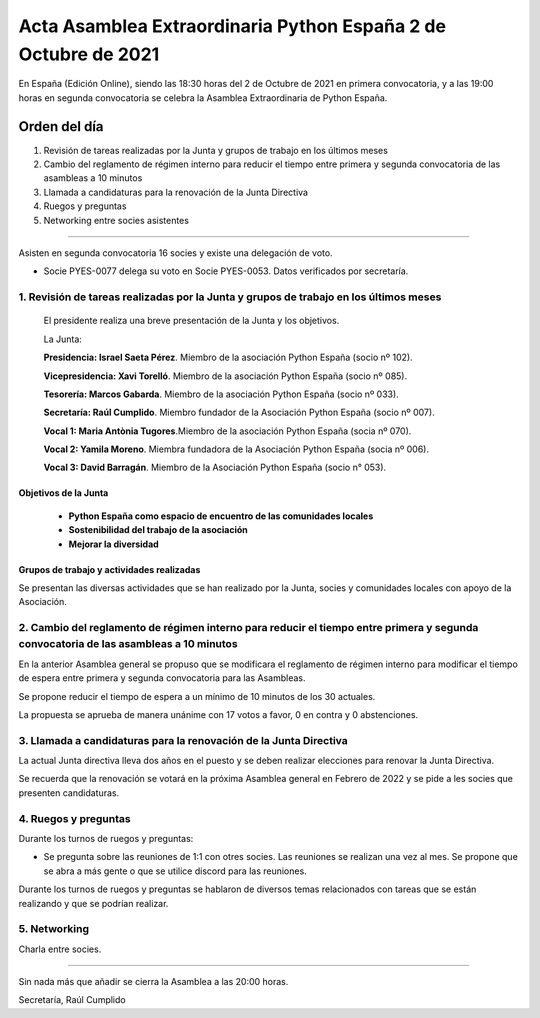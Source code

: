 Acta Asamblea Extraordinaria Python España 2 de Octubre de 2021
===============================================================

En España (Edición Online), siendo las 18:30 horas del 2 de Octubre de 2021 en primera convocatoria,
y a las 19:00 horas en segunda convocatoria se celebra la Asamblea Extraordinaria de Python España.

Orden del día
~~~~~~~~~~~~~
1. Revisión de tareas realizadas por la Junta y grupos de trabajo en los últimos meses
2. Cambio del reglamento de régimen interno para reducir el tiempo entre primera y segunda convocatoria de las asambleas a 10 minutos
3. Llamada a candidaturas para la renovación de la Junta Directiva
4. Ruegos y preguntas
5. Networking entre socies asistentes

-------------------------------------------

Asisten en segunda convocatoria 16 socies y existe una delegación de voto.

* Socie PYES-0077 delega su voto en Socie PYES-0053. Datos verificados por secretaría.


1. Revisión de tareas realizadas por la Junta y grupos de trabajo en los últimos meses
--------------------------------------------------------------------------------------

 El presidente realiza una breve presentación de la Junta y los objetivos.

 La Junta:

 **Presidencia: Israel Saeta Pérez**. Miembro de la asociación Python España (socio nº 102).

 **Vicepresidencia: Xavi Torelló**. Miembro de la asociación Python España (socio nº 085).

 **Tesorería: Marcos Gabarda**. Miembro de la asociación Python España (socio nº 033).

 **Secretaría: Raúl Cumplido**. Miembro fundador de la Asociación Python España (socio nº 007).

 **Vocal 1: Maria Antònia Tugores**.Miembro de la asociación Python España (socia nº 070).

 **Vocal 2: Yamila Moreno**. Miembra fundadora de la Asociación Python España (socia nº 006).

 **Vocal 3: David Barragán**. Miembro de la Asociación Python España (socio n° 053).


Objetivos de la Junta
^^^^^^^^^^^^^^^^^^^^^

 - **Python España como espacio de encuentro de las comunidades locales**
 - **Sostenibilidad del trabajo de la asociación**
 - **Mejorar la diversidad**

Grupos de trabajo y actividades realizadas
^^^^^^^^^^^^^^^^^^^^^^^^^^^^^^^^^^^^^^^^^^

Se presentan las diversas actividades que se han realizado por la Junta, socies y
comunidades locales con apoyo de la Asociación.

2. Cambio del reglamento de régimen interno para reducir el tiempo entre primera y segunda convocatoria de las asambleas a 10 minutos 
-------------------------------------------------------------------------------------------------------------------------------------

En la anterior Asamblea general se propuso que se modificara el reglamento
de régimen interno para modificar el tiempo de espera entre primera
y segunda convocatoria para las Asambleas.

Se propone reducir el tiempo de espera a un mínimo de 10 minutos de los 30 actuales.

La propuesta se aprueba de manera unánime con 17 votos a favor, 0 en contra y 0 abstenciones.


3. Llamada a candidaturas para la renovación de la Junta Directiva
------------------------------------------------------------------

La actual Junta directiva lleva dos años en el puesto y se deben realizar
elecciones para renovar la Junta Directiva.

Se recuerda que la renovación se votará en la próxima Asamblea general en Febrero de 2022 y se
pide a les socies que presenten candidaturas.


4. Ruegos y preguntas
---------------------

Durante los turnos de ruegos y preguntas:

*   Se pregunta sobre las reuniones de 1:1 con otres socies.
    Las reuniones se realizan una vez al mes.
    Se propone que se abra a más gente o que se utilice
    discord para las reuniones.

Durante los turnos de ruegos y preguntas se hablaron de diversos
temas relacionados con tareas que se están realizando y
que se podrían realizar.


5. Networking
-------------

Charla entre socies.


-------------------------------------------

Sin nada más que añadir se cierra la Asamblea a las 20:00 horas.

Secretaría,
Raúl Cumplido

